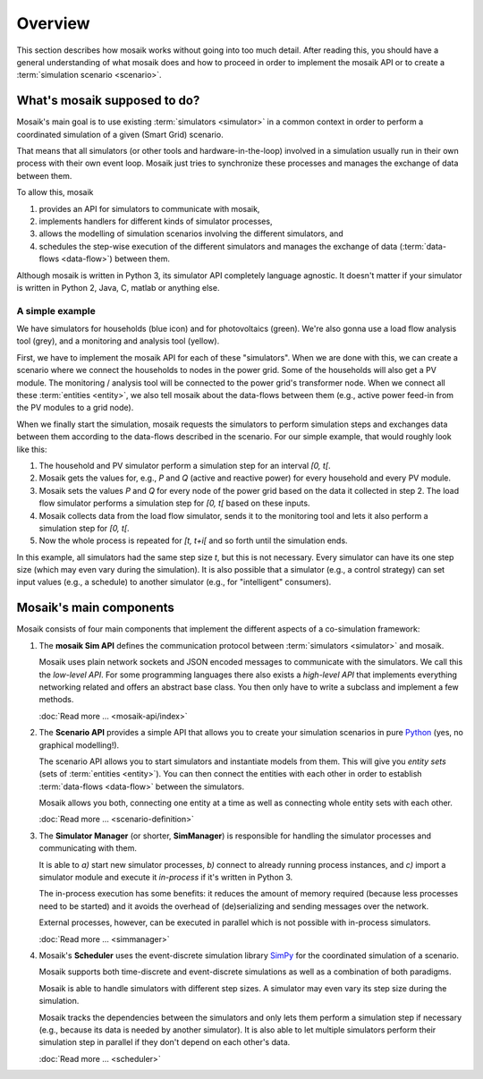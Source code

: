 ========
Overview
========

This section describes how mosaik works without going into too much detail.
After reading this, you should have a general understanding of what mosaik does
and how to proceed in order to implement the mosaik API or to create
a :term:`simulation scenario <scenario>`.


What's mosaik supposed to do?
=============================

Mosaik's main goal is to use existing :term:`simulators <simulator>` in
a common context in order to perform a coordinated simulation of a given (Smart
Grid) scenario.

That means that all simulators (or other tools and hardware-in-the-loop)
involved in a simulation usually run in their own process with their own event
loop. Mosaik just tries to synchronize these processes and manages the exchange
of data between them.

To allow this, mosaik

#. provides an API for simulators to communicate with mosaik,

#. implements handlers for different kinds of simulator processes,

#. allows the modelling of simulation scenarios involving the different
   simulators, and

#. schedules the step-wise execution of the different simulators and manages
   the exchange of data (:term:`data-flows <data-flow>`) between them.

Although mosaik is written in Python 3, its simulator API completely language
agnostic. It doesn't matter if your simulator is written in Python 2, Java,
C, matlab or anything else.


A simple example
----------------

.. image:: _static/mosaik-slide.*
   :width: 100%
   :align: center
   :alt: mosaik

We have simulators for households (blue icon) and for photovoltaics (green).
We're also gonna use a load flow analysis tool (grey), and a monitoring and
analysis tool (yellow).

First, we have to implement the mosaik API for each of these "simulators". When
we are done with this, we can create a scenario where we connect the households
to nodes in the power grid. Some of the households will also get a PV module.
The monitoring / analysis tool will be connected to the power grid's
transformer node. When we connect all these :term:`entities <entity>`, we also
tell mosaik about the data-flows between them (e.g., active power feed-in from
the PV modules to a grid node).

When we finally start the simulation, mosaik requests the simulators to perform
simulation steps and exchanges data between them according to the data-flows
described in the scenario. For our simple example, that would roughly look like
this:

1. The household and PV simulator perform a simulation step for an interval
   *[0, t[*.

2. Mosaik gets the values for, e.g., *P* and *Q* (active and reactive power)
   for every household and every PV module.

3. Mosaik sets the values *P* and *Q* for every node of the power grid based on
   the data it collected in step 2. The load flow simulator performs
   a simulation step for *[0, t[* based on these inputs.

4. Mosaik collects data from the load flow simulator, sends it to the
   monitoring tool and lets it also perform a simulation step for *[0, t[*.

5. Now the whole process is repeated for *[t, t+i[* and so forth until the
   simulation ends.

In this example, all simulators had the same step size *t*, but this is not
necessary. Every simulator can have its one step size (which may even vary
during the simulation). It is also possible that a simulator (e.g., a control
strategy) can set input values (e.g., a schedule) to another simulator (e.g.,
for "intelligent" consumers).


Mosaik's main components
========================

Mosaik consists of four main components that implement the different aspects of
a co-simulation framework:

#. The **mosaik Sim API** defines the communication protocol between
   :term:`simulators <simulator>` and mosaik.

   Mosaik uses plain network sockets and JSON encoded messages to communicate
   with the simulators. We call this the *low-level API*. For some programming
   languages there also exists a *high-level API* that implements everything
   networking related and offers an abstract base class. You then only have to
   write a subclass and implement a few methods.

   :doc:`Read more … <mosaik-api/index>`

#. The **Scenario API** provides a simple API that allows you to create
   your simulation scenarios in pure `Python <https://python.org>`_ (yes, no
   graphical modelling!).

   The scenario API allows you to start simulators and instantiate models from
   them. This will give you *entity sets* (sets of :term:`entities <entity>`).
   You can then connect the entities with each other in order to establish
   :term:`data-flows <data-flow>` between the simulators.

   Mosaik allows you both, connecting one entity at a time as well as
   connecting whole entity sets with each other.

   :doc:`Read more … <scenario-definition>`

#. The **Simulator Manager** (or shorter, **SimManager**) is responsible for
   handling the simulator processes and communicating with them.

   It is able to *a)* start new simulator processes, *b)* connect to already
   running process instances, and *c)* import a simulator module and execute
   it *in-process* if it's written in Python 3.

   The in-process execution has some benefits: it reduces the amount of memory
   required (because less processes need to be started) and it avoids the
   overhead of (de)serializing and sending messages over the network.

   External processes, however, can be executed in parallel which is not
   possible with in-process simulators.

   :doc:`Read more … <simmanager>`

#. Mosaik's **Scheduler** uses the event-discrete simulation library `SimPy
   <https://simpy.readthedocs.org>`_ for the coordinated simulation of
   a scenario.

   Mosaik supports both time-discrete and event-discrete simulations as well
   as a combination of both paradigms.

   Mosaik is able to handle simulators with different step sizes. A simulator
   may even vary its step size during the simulation.

   Mosaik tracks the dependencies between the simulators and only
   lets them perform a simulation step if necessary (e.g., because its data is
   needed by another simulator). It is also able to let multiple simulators
   perform their simulation step in parallel if they don't depend on each
   other's data.

   :doc:`Read more … <scheduler>`
